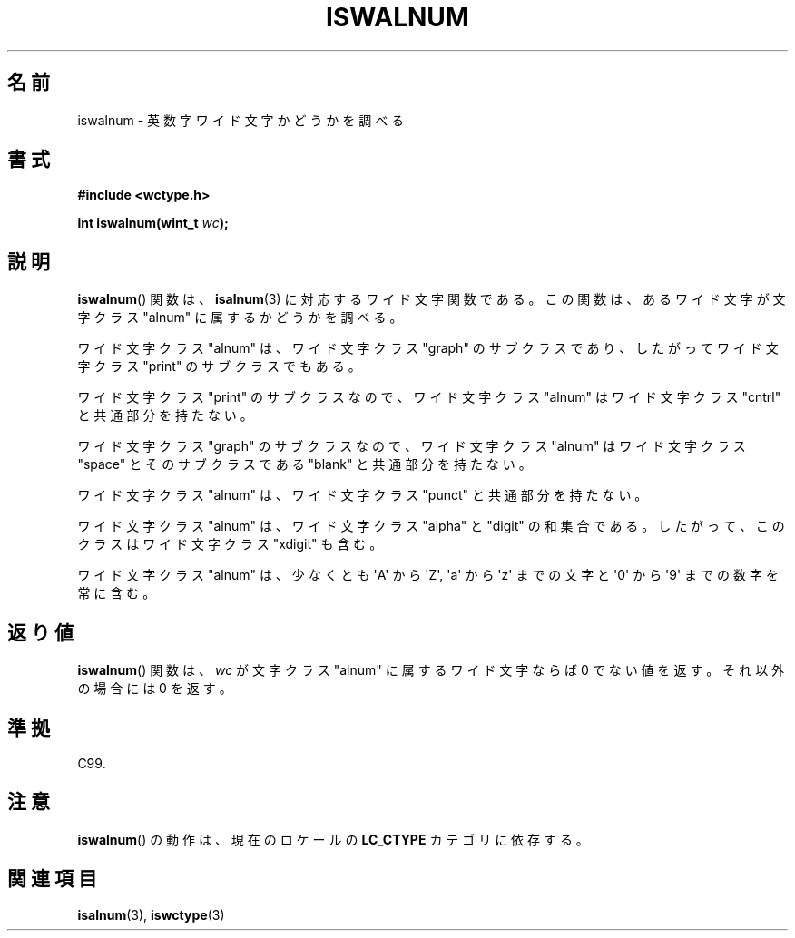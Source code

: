 .\" Copyright (c) Bruno Haible <haible@clisp.cons.org>
.\"
.\" This is free documentation; you can redistribute it and/or
.\" modify it under the terms of the GNU General Public License as
.\" published by the Free Software Foundation; either version 2 of
.\" the License, or (at your option) any later version.
.\"
.\" References consulted:
.\"   GNU glibc-2 source code and manual
.\"   Dinkumware C library reference http://www.dinkumware.com/
.\"   OpenGroup's Single UNIX specification http://www.UNIX-systems.org/online.html
.\"   ISO/IEC 9899:1999
.\"
.\"*******************************************************************
.\"
.\" This file was generated with po4a. Translate the source file.
.\"
.\"*******************************************************************
.TH ISWALNUM 3 1999\-07\-25 GNU "Linux Programmer's Manual"
.SH 名前
iswalnum \- 英数字ワイド文字かどうかを調べる
.SH 書式
.nf
\fB#include <wctype.h>\fP
.sp
\fBint iswalnum(wint_t \fP\fIwc\fP\fB);\fP
.fi
.SH 説明
\fBiswalnum\fP()  関数は、 \fBisalnum\fP(3)  に対応するワイド文字関数である。 この関数は、あるワイド文字が文字クラス
"alnum" に属するかどうかを調べ る。
.PP
ワイド文字クラス "alnum" は、ワイド文字クラス "graph" のサブクラスであ り、したがってワイド文字クラス "print"
のサブクラスでもある。
.PP
ワイド文字クラス "print" のサブクラスなので、ワイド文字クラス "alnum" はワイド文字クラス "cntrl" と共通部分を持たない。
.PP
ワイド文字クラス "graph" のサブクラスなので、ワイド文字クラス "alnum" はワイド文字クラス "space" とそのサブクラスである
"blank" と共通 部分を持たない。
.PP
ワイド文字クラス "alnum" は、ワイド文字クラス "punct" と共通部分を持たない。
.PP
ワイド文字クラス "alnum" は、ワイド文字クラス "alpha" と "digit" の和 集合である。したがって、このクラスはワイド文字クラス
"xdigit" も含む。
.PP
ワイド文字クラス "alnum" は、少なくとも \(aqA\(aq から \(aqZ\(aq, \(aqa\(aq から \(aqz\(aq
までの文字と \(aq0\(aq から \(aq9\(aq までの数字を 常に含む。
.SH 返り値
\fBiswalnum\fP()  関数は、\fIwc\fP が文字クラス "alnum" に属するワイド文字 ならば 0 でない値を返す。それ以外の場合には 0
を返す。
.SH 準拠
C99.
.SH 注意
\fBiswalnum\fP()  の動作は、現在のロケールの \fBLC_CTYPE\fP カテゴリに依存する。
.SH 関連項目
\fBisalnum\fP(3), \fBiswctype\fP(3)
